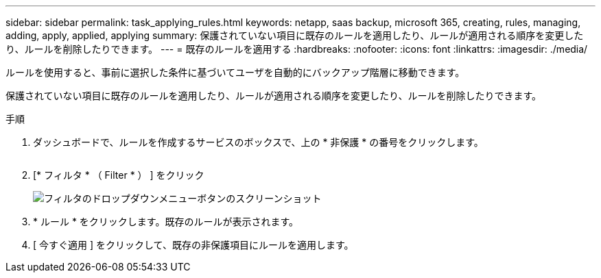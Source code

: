 ---
sidebar: sidebar 
permalink: task_applying_rules.html 
keywords: netapp, saas backup, microsoft 365, creating, rules, managing, adding, apply, applied, applying 
summary: 保護されていない項目に既存のルールを適用したり、ルールが適用される順序を変更したり、ルールを削除したりできます。 
---
= 既存のルールを適用する
:hardbreaks:
:nofooter: 
:icons: font
:linkattrs: 
:imagesdir: ./media/


[role="lead"]
ルールを使用すると、事前に選択した条件に基づいてユーザを自動的にバックアップ階層に移動できます。

保護されていない項目に既存のルールを適用したり、ルールが適用される順序を変更したり、ルールを削除したりできます。

.手順
. ダッシュボードで、ルールを作成するサービスのボックスで、上の * 非保護 * の番号をクリックします。
+
image:number_protected_unprotected.gif[""]

. [* フィルタ * （ Filter * ） ] をクリック
+
image:filter.gif["フィルタのドロップダウンメニューボタンのスクリーンショット"]

. * ルール * をクリックします。既存のルールが表示されます。
. [ 今すぐ適用 ] をクリックして、既存の非保護項目にルールを適用します。

